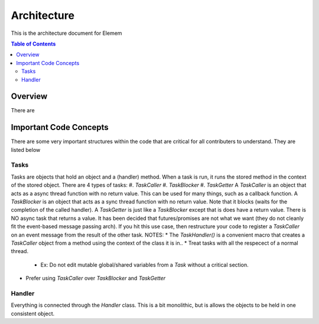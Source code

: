 #############
Architecture 
#############
This is the architecture document for Elemem

.. contents:: **Table of Contents**
    :depth: 2

*************
Overview
*************
There are 

*************
Important Code Concepts
*************
There are some very important structures within the code that are critical for all contributers to understand. They are listed below

=============
Tasks
=============
Tasks are objects that hold an object and a (handler) method.
When a task is run, it runs the stored method in the context of the stored object.
There are 4 types of tasks:
#. *TaskCaller*
#. *TaskBlocker*
#. *TaskGetter*
A *TaskCaller* is an object that acts as a async thread function with no return value. This can be used for many things, such as a callback function.
A *TaskBlocker* is an object that acts as a sync thread function with no return value. Note that it blocks (waits for the completion of the called handler). 
A *TaskGetter* is just like a *TaskBlocker* except that is does have a return value. 
There is NO async task that returns a value. It has been decided that futures/promises are not what we want (they do not cleanly fit the event-based message passing arch). If you hit this use case, then restructure your code to register a *TaskCaller* on an event message from the result of the other task.
NOTES:
* The *TaskHandler()* is a convenient macro that creates a *TaskCaller* object from a method using the context of the class it is in..
* Treat tasks with all the respecect of a normal thread.
    * Ex: Do not edit mutable global/shared variables from a *Task* without a critical section.
* Prefer using *TaskCaller* over *TaskBlocker* and *TaskGetter*

=============
Handler
=============
Everything is connected through the *Handler* class. This is a bit monolithic, but is allows the objects to be held in one consistent object. 
